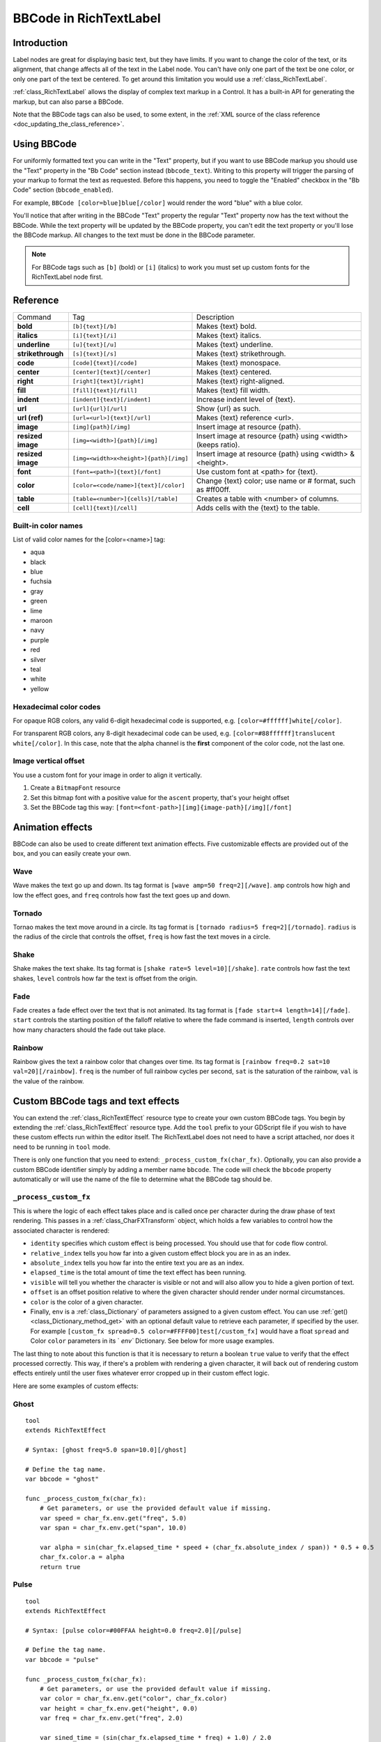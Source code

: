 .. _doc_bbcode_in_richtextlabel:

BBCode in RichTextLabel
=======================

Introduction
------------

Label nodes are great for displaying basic text, but they have limits. If you want
to change the color of the text, or its alignment, that change affects all of the
text in the Label node. You can't have only one part of the text be one color, or
only one part of the text be centered. To get around this limitation you would use
a :ref:`class_RichTextLabel`.

:ref:`class_RichTextLabel` allows the display of complex text markup in a Control.
It has a built-in API for generating the markup, but can also parse a BBCode.

Note that the BBCode tags can also be used, to some extent, in the
:ref:`XML source of the class reference <doc_updating_the_class_reference>`.

Using BBCode
------------

For uniformly formatted text you can write in the "Text" property, but if you want
to use BBCode markup you should use the "Text" property in the "Bb Code" section
instead (``bbcode_text``). Writing to this property will trigger the parsing of your
markup to format the text as requested. Before this happens, you need to toggle the
"Enabled" checkbox in the "Bb Code" section (``bbcode_enabled``).

.. image:: img/bbcodeText.png

For example, ``BBCode [color=blue]blue[/color]`` would render the word "blue" with
a blue color.

.. image:: img/bbcodeDemo.png

You'll notice that after writing in the BBCode "Text" property the regular "Text"
property now has the text without the BBCode. While the text property will be updated
by the BBCode property, you can't edit the text property or you'll lose the BBCode
markup. All changes to the text must be done in the BBCode parameter.

.. note::

    For BBCode tags such as ``[b]`` (bold) or ``[i]`` (italics) to work you must
    set up custom fonts for the RichTextLabel node first.

Reference
---------

+-------------------+--------------------------------------------+--------------------------------------------------------------+
| Command           | Tag                                        | Description                                                  |
+-------------------+--------------------------------------------+--------------------------------------------------------------+
| **bold**          | ``[b]{text}[/b]``                          | Makes {text} bold.                                           |
+-------------------+--------------------------------------------+--------------------------------------------------------------+
| **italics**       | ``[i]{text}[/i]``                          | Makes {text} italics.                                        |
+-------------------+--------------------------------------------+--------------------------------------------------------------+
| **underline**     | ``[u]{text}[/u]``                          | Makes {text} underline.                                      |
+-------------------+--------------------------------------------+--------------------------------------------------------------+
| **strikethrough** | ``[s]{text}[/s]``                          | Makes {text} strikethrough.                                  |
+-------------------+--------------------------------------------+--------------------------------------------------------------+
| **code**          | ``[code]{text}[/code]``                    | Makes {text} monospace.                                      |
+-------------------+--------------------------------------------+--------------------------------------------------------------+
| **center**        | ``[center]{text}[/center]``                | Makes {text} centered.                                       |
+-------------------+--------------------------------------------+--------------------------------------------------------------+
| **right**         | ``[right]{text}[/right]``                  | Makes {text} right-aligned.                                  |
+-------------------+--------------------------------------------+--------------------------------------------------------------+
| **fill**          | ``[fill]{text}[/fill]``                    | Makes {text} fill width.                                     |
+-------------------+--------------------------------------------+--------------------------------------------------------------+
| **indent**        | ``[indent]{text}[/indent]``                | Increase indent level of {text}.                             |
+-------------------+--------------------------------------------+--------------------------------------------------------------+
| **url**           | ``[url]{url}[/url]``                       | Show {url} as such.                                          |
+-------------------+--------------------------------------------+--------------------------------------------------------------+
| **url (ref)**     | ``[url=<url>]{text}[/url]``                | Makes {text} reference <url>.                                |
+-------------------+--------------------------------------------+--------------------------------------------------------------+
| **image**         | ``[img]{path}[/img]``                      | Insert image at resource {path}.                             |
+-------------------+--------------------------------------------+--------------------------------------------------------------+
| **resized image** | ``[img=<width>]{path}[/img]``              | Insert image at resource {path} using <width> (keeps ratio). |
+-------------------+--------------------------------------------+--------------------------------------------------------------+
| **resized image** | ``[img=<width>x<height>]{path}[/img]``     | Insert image at resource {path} using <width> & <height>.    |
+-------------------+--------------------------------------------+--------------------------------------------------------------+
| **font**          | ``[font=<path>]{text}[/font]``             | Use custom font at <path> for {text}.                        |
+-------------------+--------------------------------------------+--------------------------------------------------------------+
| **color**         | ``[color=<code/name>]{text}[/color]``      | Change {text} color; use name or # format, such as #ff00ff.  |
+-------------------+--------------------------------------------+--------------------------------------------------------------+
| **table**         | ``[table=<number>]{cells}[/table]``        | Creates a table with <number> of columns.                    |
+-------------------+--------------------------------------------+--------------------------------------------------------------+
| **cell**          | ``[cell]{text}[/cell]``                    | Adds cells with the {text} to the table.                     |
+-------------------+--------------------------------------------+--------------------------------------------------------------+

Built-in color names
~~~~~~~~~~~~~~~~~~~~

List of valid color names for the [color=<name>] tag:

-  aqua
-  black
-  blue
-  fuchsia
-  gray
-  green
-  lime
-  maroon
-  navy
-  purple
-  red
-  silver
-  teal
-  white
-  yellow

Hexadecimal color codes
~~~~~~~~~~~~~~~~~~~~~~~

For opaque RGB colors, any valid 6-digit hexadecimal code is supported, e.g. ``[color=#ffffff]white[/color]``.

For transparent RGB colors, any 8-digit hexadecimal code can be used, e.g. ``[color=#88ffffff]translucent white[/color]``.
In this case, note that the alpha channel is the **first** component of the color code, not the last one.

Image vertical offset
~~~~~~~~~~~~~~~~~~~~~

You use a custom font for your image in order to align it vertically.

1. Create a ``BitmapFont`` resource
2. Set this bitmap font with a positive value for the ``ascent`` property, that's your height offset
3. Set the BBCode tag this way: ``[font=<font-path>][img]{image-path}[/img][/font]``

Animation effects
-----------------

BBCode can also be used to create different text animation effects. Five customizable
effects are provided out of the box, and you can easily create your own.

Wave
~~~~

.. image:: img/wave.png

Wave makes the text go up and down. Its tag format is ``[wave amp=50 freq=2][/wave]``.
``amp`` controls how high and low the effect goes, and ``freq`` controls how fast the
text goes up and down.

Tornado
~~~~~~~

.. image:: img/tornado.png

Tornao makes the text move around in a circle. Its tag format is
``[tornado radius=5 freq=2][/tornado]``.
``radius`` is the radius of the circle that controls the offset, ``freq`` is how
fast the text moves in a circle.

Shake
~~~~~

.. image:: img/shake.png

Shake makes the text shake. Its tag format is ``[shake rate=5 level=10][/shake]``.
``rate`` controls how fast the text shakes, ``level`` controls how far the text is
offset from the origin.

Fade
~~~~

.. image:: img/fade.png

Fade creates a fade effect over the text that is not animated. Its tag format is
``[fade start=4 length=14][/fade]``.
``start`` controls the starting position of the falloff relative to where the fade
command is inserted, ``length`` controls over how many characters should the fade
out take place.

Rainbow
~~~~~~~

.. image:: img/rainbow.png

Rainbow gives the text a rainbow color that changes over time. Its tag format is
``[rainbow freq=0.2 sat=10 val=20][/rainbow]``.
``freq`` is the number of full rainbow cycles per second, ``sat`` is the saturation
of the rainbow, ``val`` is the value of the rainbow.

Custom BBCode tags and text effects
-----------------------------------

You can extend the :ref:`class_RichTextEffect` resource type to create your own custom
BBCode tags. You begin by extending the :ref:`class_RichTextEffect` resource type. Add
the ``tool`` prefix to your GDScript file if you wish to have these custom effects run
within the editor itself. The RichTextLabel does not need to have a script attached,
nor does it need to be running in ``tool`` mode.

There is only one function that you need to extend: ``_process_custom_fx(char_fx)``.
Optionally, you can also provide a custom BBCode identifier simply by adding a member
name ``bbcode``. The code will check the ``bbcode`` property automatically or will
use the name of the file to determine what the BBCode tag should be.

``_process_custom_fx``
~~~~~~~~~~~~~~~~~~~~~~

This is where the logic of each effect takes place and is called once per character
during the draw phase of text rendering. This passes in a :ref:`class_CharFXTransform`
object, which holds a few variables to control how the associated character is rendered:

- ``identity`` specifies which custom effect is being processed. You should use that for
  code flow control.
- ``relative_index`` tells you how far into a given custom effect block you are in as an
  index.
- ``absolute_index`` tells you how far into the entire text you are as an index.
- ``elapsed_time`` is the total amount of time the text effect has been running.
- ``visible`` will tell you whether the character is visible or not and will also allow you
  to hide a given portion of text.
- ``offset`` is an offset position relative to where the given character should render under
  normal circumstances.
- ``color`` is the color of a given character.
- Finally, ``env`` is a :ref:`class_Dictionary` of parameters assigned to a given custom
  effect. You can use :ref:`get() <class_Dictionary_method_get>` with an optional default value
  to retrieve each parameter, if specified by the user. For example ``[custom_fx spread=0.5
  color=#FFFF00]test[/custom_fx]`` would have a float ``spread`` and Color ``color``
  parameters in its ` `env`` Dictionary. See below for more usage examples.

The last thing to note about this function is that it is necessary to return a boolean
``true`` value to verify that the effect processed correctly. This way, if there's a problem
with rendering a given character, it will back out of rendering custom effects entirely until
the user fixes whatever error cropped up in their custom effect logic.

Here are some examples of custom effects:

Ghost
~~~~~

::

    tool
    extends RichTextEffect

    # Syntax: [ghost freq=5.0 span=10.0][/ghost]

    # Define the tag name.
    var bbcode = "ghost"

    func _process_custom_fx(char_fx):
        # Get parameters, or use the provided default value if missing.
        var speed = char_fx.env.get("freq", 5.0)
        var span = char_fx.env.get("span", 10.0)

        var alpha = sin(char_fx.elapsed_time * speed + (char_fx.absolute_index / span)) * 0.5 + 0.5
        char_fx.color.a = alpha
        return true

Pulse
~~~~~

::

    tool
    extends RichTextEffect

    # Syntax: [pulse color=#00FFAA height=0.0 freq=2.0][/pulse]

    # Define the tag name.
    var bbcode = "pulse"

    func _process_custom_fx(char_fx):
        # Get parameters, or use the provided default value if missing.
        var color = char_fx.env.get("color", char_fx.color)
        var height = char_fx.env.get("height", 0.0)
        var freq = char_fx.env.get("freq", 2.0)

        var sined_time = (sin(char_fx.elapsed_time * freq) + 1.0) / 2.0
        var y_off = sined_time * height
        color.a = 1.0
        char_fx.color = char_fx.color.linear_interpolate(color, sined_time)
        char_fx.offset = Vector2(0, -1) * y_off
        return true

Matrix
~~~~~~

::

    tool
    extends RichTextEffect

    # Syntax: [matrix clean=2.0 dirty=1.0 span=50][/matrix]

    # Define the tag name.
    var bbcode = "matrix"

    func _process_custom_fx(char_fx):
        # Get parameters, or use the provided default value if missing.
        var clear_time = char_fx.env.get("clean", 2.0)
        var dirty_time = char_fx.env.get("dirty", 1.0)
        var text_span = char_fx.env.get("span", 50)
		
        var value = char_fx.character
		
        var matrix_time = fmod(char_fx.elapsed_time + (char_fx.absolute_index / float(text_span)), \
                               clear_time + dirty_time)
		
        matrix_time = 0.0 if matrix_time < clear_time else \
                      (matrix_time - clear_time) / dirty_time

        if value >= 65 && value < 126 && matrix_time > 0.0:
            value -= 65
            value = value + int(1 * matrix_time * (126 - 65))
            value %= (126 - 65)
            value += 65
        char_fx.character = value
        return true

This will add a few new BBCode commands, which can be used like so:

::

    [center][ghost]This is a custom [matrix]effect[/matrix][/ghost] made in
    [pulse freq=5.0 height=2.0][pulse color=#00FFAA freq=2.0]GDScript[/pulse][/pulse].[/center]
